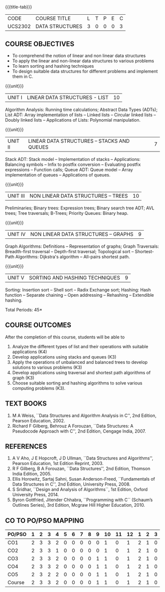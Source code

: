 * 
:properties:
:author: Mr H Shahul Hamead and Ms M Saritha
:date: 09-03-2021
:end:
#+startup: showall
{{{title-tab}}}
| CODE    | COURSE TITLE    | L | T | P | E | C |
| UCS2302 | DATA STRUCTURES | 3 | 0 | 0 | 0 | 3 |

** R2021 CHANGES :noexport:
1. In Unit 2, Function call is added in the application of stack.
2. In Unit 5, External sorting is added.

** COURSE OBJECTIVES
- To comprehend the notion of linear and non linear data structures
- To apply the linear and non-linear data structures to various problems 
- To learn sorting and hashing techniques
- To design suitable data structures for different problems and implement them in C.

{{{unit}}}
| UNIT I | LINEAR DATA STRUCTURES - LIST | 10 |
Algorithm Analysis: Running time calculations; Abstract Data Types
(ADTs); List ADT: Array implementation of lists -- Linked lists --
Circular linked lists -- Doubly linked lists -- Applications of Lists:
Polynomial manipulation.

{{{unit}}}
| UNIT II | LINEAR DATA STRUCTURES – STACKS AND QUEUES | 7 |
Stack ADT: Stack model -- Implementation of stacks -- Applications:
Balancing symbols -- Infix to postfix conversion -- Evaluating postfix
expressions -- Function calls; Queue ADT: Queue model -- Array
implementation of queues -- Applications of queues.

{{{unit}}}
| UNIT III | NON LINEAR DATA STRUCTURES – TREES | 10 |
Preliminaries; Binary trees: Expression trees; Binary search tree ADT;
AVL trees; Tree traversals; B-Trees; Priority Queues: Binary heap.

{{{unit}}}
| UNIT IV | NON LINEAR DATA STRUCTURES – GRAPHS | 9 |
Graph Algorithms: Definitions -- Representation of graphs; Graph
Traversals: Breadth-first traversal -- Depth-first traversal;
Topological sort -- Shortest-Path Algorithms: Dijkstra's algorithm --
All-pairs shortest path.

{{{unit}}}
| UNIT V | SORTING AND HASHING TECHNIQUES | 9 |
Sorting: Insertion sort -- Shell sort -- Radix Exchange sort; Hashing:
Hash function -- Separate chaining -- Open addressing -- Rehashing --
Extendible hashing.

\hfill *Total Periods: 45*

** COURSE OUTCOMES
After the completion of this course, students will be able to
1. Analyze the different types of list and their operations with
   suitable applications (K4)
2. Develop applications using stacks and queues (K3)
3. Apply the operations of unbalanced and balanced trees to develop
   solutions to various problems (K3)
4. Develop applications using traversal and shortest path algorithms
   of graph (K3)
5. Choose suitable sorting and hashing algorithms to solve various
   computing problems (K3).
   
      
** TEXT BOOKS
1. M A Weiss, ``Data Structures and Algorithm Analysis in C'', 2nd
   Edition, Pearson Education, 2002.
2. Richard F Gilberg, Behrouz A Forouzan, ``Data Structures: A
   Pseudocode Approach with C'', 2nd Edition, Cengage India, 2007.

** REFERENCES
1. A V Aho, J E Hopcroft, J D Ullman, ``Data Structures and
   Algorithms'', Pearson Education, 1st Edition Reprint, 2003.
2. R F Gilberg, B A Forouzan, ``Data Structures'', 2nd Edition,
   Thomson India Edition, 2005.
3. Ellis Horowitz, Sartaj Sahni, Susan Anderson-Freed, ``Fundamentals
   of Data Structures in C'', 2nd Edition, University Press, 2008.
4. S Sridhar, ``Design and Analysis of Algorithms``, 1st Edition,
   Oxford University Press, 2014.
5. Byron Gottfried, Jitender Chhabra, ``Programming with C`` (Schaum’s
   Outlines Series), 3rd Edition, Mcgraw Hill Higher Education, 2010.

** CO TO PO/PSO MAPPING

| PO/PSO | 1 | 2 | 3 | 4 | 5 | 6 | 7 | 8 | 9 | 10 | 11 | 12 | 1 | 2 | 3 |
|--------+---+---+---+---+---+---+---+---+---+----+----+----+---+---+---|
| CO1    | 2 | 3 | 3 | 2 | 0 | 0 | 0 | 0 | 0 |  1 |  0 |  1 | 2 | 1 | 0 |
| CO2    | 2 | 3 | 3 | 1 | 0 | 0 | 0 | 0 | 0 |  1 |  0 |  1 | 2 | 1 | 0 |
| CO3    | 2 | 3 | 3 | 2 | 0 | 0 | 0 | 0 | 1 |  1 |  0 |  1 | 2 | 1 | 0 |
| CO4    | 2 | 3 | 3 | 2 | 0 | 0 | 0 | 0 | 1 |  1 |  0 |  1 | 2 | 1 | 0 |
| CO5    | 2 | 3 | 2 | 2 | 0 | 0 | 0 | 0 | 1 |  1 |  0 |  1 | 2 | 1 | 0 |
|--------+---+---+---+---+---+---+---+---+---+----+----+----+---+---+---|
| Course | 2 | 3 | 3 | 2 | 0 | 0 | 0 | 0 | 1 |  1 |  0 |  1 | 2 | 1 | 0 |

# | Score | 10 | 15 | 14 | 9 | 0 | 0 | 0 | 0 | 3 | 5 | 0 | 5 | 10 | 5 | 0 |
